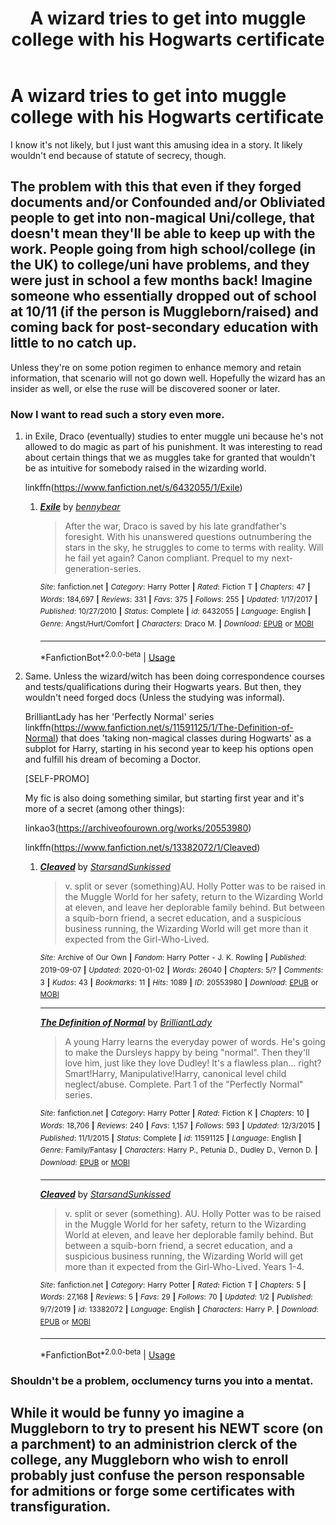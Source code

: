 #+TITLE: A wizard tries to get into muggle college with his Hogwarts certificate

* A wizard tries to get into muggle college with his Hogwarts certificate
:PROPERTIES:
:Author: Amata69
:Score: 6
:DateUnix: 1582653608.0
:DateShort: 2020-Feb-25
:FlairText: Prompt
:END:
I know it's not likely, but I just want this amusing idea in a story. It likely wouldn't end because of statute of secrecy, though.


** The problem with this that even if they forged documents and/or Confounded and/or Obliviated people to get into non-magical Uni/college, that doesn't mean they'll be able to keep up with the work. People going from high school/college (in the UK) to college/uni have problems, and they were just in school a few months back! Imagine someone who essentially dropped out of school at 10/11 (if the person is Muggleborn/raised) and coming back for post-secondary education with little to no catch up.

Unless they're on some potion regimen to enhance memory and retain information, that scenario will not go down well. Hopefully the wizard has an insider as well, or else the ruse will be discovered sooner or later.
:PROPERTIES:
:Author: YOB1997
:Score: 8
:DateUnix: 1582658685.0
:DateShort: 2020-Feb-25
:END:

*** Now I want to read such a story even more.
:PROPERTIES:
:Author: Amata69
:Score: 3
:DateUnix: 1582658896.0
:DateShort: 2020-Feb-25
:END:

**** in Exile, Draco (eventually) studies to enter muggle uni because he's not allowed to do magic as part of his punishment. It was interesting to read about certain things that we as muggles take for granted that wouldn't be as intuitive for somebody raised in the wizarding world.

linkffn([[https://www.fanfiction.net/s/6432055/1/Exile]])
:PROPERTIES:
:Author: Efficient_Assistant
:Score: 3
:DateUnix: 1582669813.0
:DateShort: 2020-Feb-26
:END:

***** [[https://www.fanfiction.net/s/6432055/1/][*/Exile/*]] by [[https://www.fanfiction.net/u/833356/bennybear][/bennybear/]]

#+begin_quote
  After the war, Draco is saved by his late grandfather's foresight. With his unanswered questions outnumbering the stars in the sky, he struggles to come to terms with reality. Will he fail yet again? Canon compliant. Prequel to my next-generation-series.
#+end_quote

^{/Site/:} ^{fanfiction.net} ^{*|*} ^{/Category/:} ^{Harry} ^{Potter} ^{*|*} ^{/Rated/:} ^{Fiction} ^{T} ^{*|*} ^{/Chapters/:} ^{47} ^{*|*} ^{/Words/:} ^{184,697} ^{*|*} ^{/Reviews/:} ^{331} ^{*|*} ^{/Favs/:} ^{375} ^{*|*} ^{/Follows/:} ^{255} ^{*|*} ^{/Updated/:} ^{1/17/2017} ^{*|*} ^{/Published/:} ^{10/27/2010} ^{*|*} ^{/Status/:} ^{Complete} ^{*|*} ^{/id/:} ^{6432055} ^{*|*} ^{/Language/:} ^{English} ^{*|*} ^{/Genre/:} ^{Angst/Hurt/Comfort} ^{*|*} ^{/Characters/:} ^{Draco} ^{M.} ^{*|*} ^{/Download/:} ^{[[http://www.ff2ebook.com/old/ffn-bot/index.php?id=6432055&source=ff&filetype=epub][EPUB]]} ^{or} ^{[[http://www.ff2ebook.com/old/ffn-bot/index.php?id=6432055&source=ff&filetype=mobi][MOBI]]}

--------------

*FanfictionBot*^{2.0.0-beta} | [[https://github.com/tusing/reddit-ffn-bot/wiki/Usage][Usage]]
:PROPERTIES:
:Author: FanfictionBot
:Score: 2
:DateUnix: 1582669839.0
:DateShort: 2020-Feb-26
:END:


**** Same. Unless the wizard/witch has been doing correspondence courses and tests/qualifications during their Hogwarts years. But then, they wouldn't need forged docs (Unless the studying was informal).

BrilliantLady has her 'Perfectly Normal' series linkffn([[https://www.fanfiction.net/s/11591125/1/The-Definition-of-Normal]]) that does 'taking non-magical classes during Hogwarts' as a subplot for Harry, starting in his second year to keep his options open and fulfill his dream of becoming a Doctor.

[SELF-PROMO]

My fic is also doing something similar, but starting first year and it's more of a secret (among other things):

linkao3([[https://archiveofourown.org/works/20553980]])

linkffn([[https://www.fanfiction.net/s/13382072/1/Cleaved]])
:PROPERTIES:
:Author: YOB1997
:Score: 1
:DateUnix: 1582659551.0
:DateShort: 2020-Feb-25
:END:

***** [[https://archiveofourown.org/works/20553980][*/Cleaved/*]] by [[https://www.archiveofourown.org/users/StarsandSunkissed/pseuds/StarsandSunkissed][/StarsandSunkissed/]]

#+begin_quote
  v. split or sever (something)AU. Holly Potter was to be raised in the Muggle World for her safety, return to the Wizarding World at eleven, and leave her deplorable family behind. But between a squib-born friend, a secret education, and a suspicious business running, the Wizarding World will get more than it expected from the Girl-Who-Lived.
#+end_quote

^{/Site/:} ^{Archive} ^{of} ^{Our} ^{Own} ^{*|*} ^{/Fandom/:} ^{Harry} ^{Potter} ^{-} ^{J.} ^{K.} ^{Rowling} ^{*|*} ^{/Published/:} ^{2019-09-07} ^{*|*} ^{/Updated/:} ^{2020-01-02} ^{*|*} ^{/Words/:} ^{26040} ^{*|*} ^{/Chapters/:} ^{5/?} ^{*|*} ^{/Comments/:} ^{3} ^{*|*} ^{/Kudos/:} ^{43} ^{*|*} ^{/Bookmarks/:} ^{11} ^{*|*} ^{/Hits/:} ^{1089} ^{*|*} ^{/ID/:} ^{20553980} ^{*|*} ^{/Download/:} ^{[[https://archiveofourown.org/downloads/20553980/Cleaved.epub?updated_at=1581563312][EPUB]]} ^{or} ^{[[https://archiveofourown.org/downloads/20553980/Cleaved.mobi?updated_at=1581563312][MOBI]]}

--------------

[[https://www.fanfiction.net/s/11591125/1/][*/The Definition of Normal/*]] by [[https://www.fanfiction.net/u/6872861/BrilliantLady][/BrilliantLady/]]

#+begin_quote
  A young Harry learns the everyday power of words. He's going to make the Dursleys happy by being "normal". Then they'll love him, just like they love Dudley! It's a flawless plan... right? Smart!Harry, Manipulative!Harry, canonical level child neglect/abuse. Complete. Part 1 of the "Perfectly Normal" series.
#+end_quote

^{/Site/:} ^{fanfiction.net} ^{*|*} ^{/Category/:} ^{Harry} ^{Potter} ^{*|*} ^{/Rated/:} ^{Fiction} ^{K} ^{*|*} ^{/Chapters/:} ^{10} ^{*|*} ^{/Words/:} ^{18,706} ^{*|*} ^{/Reviews/:} ^{240} ^{*|*} ^{/Favs/:} ^{1,157} ^{*|*} ^{/Follows/:} ^{593} ^{*|*} ^{/Updated/:} ^{12/3/2015} ^{*|*} ^{/Published/:} ^{11/1/2015} ^{*|*} ^{/Status/:} ^{Complete} ^{*|*} ^{/id/:} ^{11591125} ^{*|*} ^{/Language/:} ^{English} ^{*|*} ^{/Genre/:} ^{Family/Fantasy} ^{*|*} ^{/Characters/:} ^{Harry} ^{P.,} ^{Petunia} ^{D.,} ^{Dudley} ^{D.,} ^{Vernon} ^{D.} ^{*|*} ^{/Download/:} ^{[[http://www.ff2ebook.com/old/ffn-bot/index.php?id=11591125&source=ff&filetype=epub][EPUB]]} ^{or} ^{[[http://www.ff2ebook.com/old/ffn-bot/index.php?id=11591125&source=ff&filetype=mobi][MOBI]]}

--------------

[[https://www.fanfiction.net/s/13382072/1/][*/Cleaved/*]] by [[https://www.fanfiction.net/u/3794507/StarsandSunkissed][/StarsandSunkissed/]]

#+begin_quote
  v. split or sever (something). AU. Holly Potter was to be raised in the Muggle World for her safety, return to the Wizarding World at eleven, and leave her deplorable family behind. But between a squib-born friend, a secret education, and a suspicious business running, the Wizarding World will get more than it expected from the Girl-Who-Lived. Years 1-4.
#+end_quote

^{/Site/:} ^{fanfiction.net} ^{*|*} ^{/Category/:} ^{Harry} ^{Potter} ^{*|*} ^{/Rated/:} ^{Fiction} ^{T} ^{*|*} ^{/Chapters/:} ^{5} ^{*|*} ^{/Words/:} ^{27,168} ^{*|*} ^{/Reviews/:} ^{5} ^{*|*} ^{/Favs/:} ^{29} ^{*|*} ^{/Follows/:} ^{70} ^{*|*} ^{/Updated/:} ^{1/2} ^{*|*} ^{/Published/:} ^{9/7/2019} ^{*|*} ^{/id/:} ^{13382072} ^{*|*} ^{/Language/:} ^{English} ^{*|*} ^{/Characters/:} ^{Harry} ^{P.} ^{*|*} ^{/Download/:} ^{[[http://www.ff2ebook.com/old/ffn-bot/index.php?id=13382072&source=ff&filetype=epub][EPUB]]} ^{or} ^{[[http://www.ff2ebook.com/old/ffn-bot/index.php?id=13382072&source=ff&filetype=mobi][MOBI]]}

--------------

*FanfictionBot*^{2.0.0-beta} | [[https://github.com/tusing/reddit-ffn-bot/wiki/Usage][Usage]]
:PROPERTIES:
:Author: FanfictionBot
:Score: 1
:DateUnix: 1582659610.0
:DateShort: 2020-Feb-25
:END:


*** Shouldn't be a problem, occlumency turns you into a mentat.
:PROPERTIES:
:Author: streakermaximus
:Score: 1
:DateUnix: 1582661952.0
:DateShort: 2020-Feb-25
:END:


** While it would be funny yo imagine a Muggleborn to try to present his NEWT score (on a parchment) to an administrion clerck of the college, any Muggleborn who wish to enroll probably just confuse the person responsable for admitions or forge some certificates with transfiguration.
:PROPERTIES:
:Author: PlusMortgage
:Score: 2
:DateUnix: 1582656391.0
:DateShort: 2020-Feb-25
:END:
